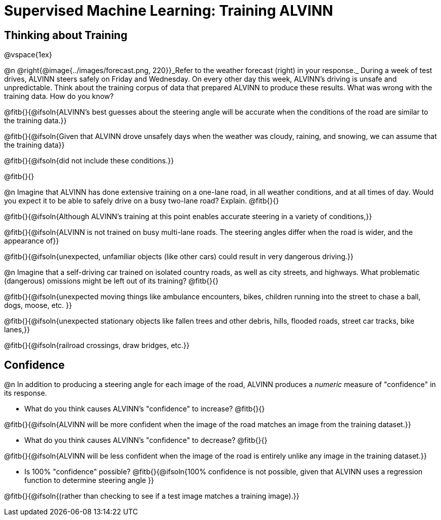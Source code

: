= Supervised Machine Learning: Training ALVINN

== Thinking about Training

@vspace{1ex}

@n @right{@image{../images/forecast.png, 220}}_Refer to the weather forecast (right) in your response._ During a week of test drives, ALVINN steers safely on Friday and Wednesday. On every other day this week, ALVINN’s driving is unsafe and unpredictable. Think about the training corpus of data that prepared ALVINN to produce these results. What was wrong with the training data. How do you know? 

@fitb{}{@ifsoln{ALVINN's best guesses about the steering angle will be accurate when the conditions of the road are similar to the training data.}}

@fitb{}{@ifsoln{Given that ALVINN drove unsafely days when the weather was cloudy, raining, and snowing, we can assume that the training data}}

@fitb{}{@ifsoln{did not include these conditions.}}

@fitb{}{}

@n Imagine that ALVINN has done extensive training on a one-lane road, in all weather conditions, and at all times of day. Would you expect it to be able to safely drive on a busy two-lane road? Explain. @fitb{}{}

@fitb{}{@ifsoln{Although ALVINN's training at this point enables accurate steering in a variety of conditions,}}

@fitb{}{@ifsoln{ALVINN is not trained on busy multi-lane roads. The steering angles differ when the road is wider, and the appearance of}}

@fitb{}{@ifsoln{unexpected, unfamiliar objects (like other cars) could result in very dangerous driving.}}

@n Imagine that a self-driving car trained on isolated country roads, as well as city streets, and highways. What problematic (dangerous) omissions might be left out of its training? @fitb{}{}

@fitb{}{@ifsoln{unexpected moving things like ambulance encounters, bikes, children running into the street to chase a ball, dogs, moose, etc. }}

@fitb{}{@ifsoln{unexpected stationary objects like fallen trees and other debris, hills, flooded roads, street car tracks, bike lanes,}}

@fitb{}{@ifsoln{railroad crossings, draw bridges, etc.}}

== Confidence

@n In addition to producing a steering angle for each image of the road, ALVINN produces a _numeric_ measure of "confidence" in its response.

- What do you think causes ALVINN's "confidence" to increase? @fitb{}{}

@fitb{}{@ifsoln{ALVINN will be more confident when the image of the road matches an image from the training dataset.}}

- What do you think causes ALVINN's "confidence" to decrease? @fitb{}{}

@fitb{}{@ifsoln{ALVINN will be less confident when the image of the road is entirely unlike any image in the training dataset.}}

- Is 100% "confidence" possible? @fitb{}{@ifsoln{100% confidence is not possible, given that ALVINN uses a regression function to determine steering angle }}

@fitb{}{@ifsoln{(rather than checking to see if a test image matches a training image).}}

